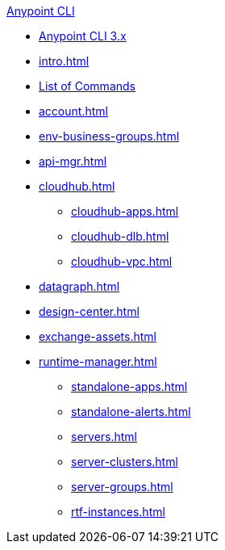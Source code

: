 .xref:index.adoc[Anypoint CLI]
* xref:index.adoc[Anypoint CLI 3.x]
* xref:intro.adoc[]
* xref:anypoint-platform-cli-commands.adoc[List of Commands]
* xref:account.adoc[]
* xref:env-business-groups.adoc[]
* xref:api-mgr.adoc[]
* xref:cloudhub.adoc[]
 ** xref:cloudhub-apps.adoc[]
 ** xref:cloudhub-dlb.adoc[]
 ** xref:cloudhub-vpc.adoc[]
* xref:datagraph.adoc[]
* xref:design-center.adoc[]
* xref:exchange-assets.adoc[]
* xref:runtime-manager.adoc[]
 ** xref:standalone-apps.adoc[]
 ** xref:standalone-alerts.adoc[]
 ** xref:servers.adoc[]
 ** xref:server-clusters.adoc[]
 ** xref:server-groups.adoc[]
 ** xref:rtf-instances.adoc[]
